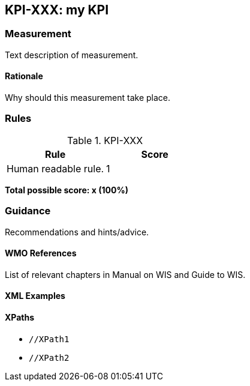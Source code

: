 == KPI-XXX: my KPI

=== Measurement

Text description of measurement.

==== Rationale

Why should this measurement take place.

=== Rules

.KPI-XXX
|===
|Rule |Score

|Human readable rule.
|1
|===

*Total possible score: x (100%)*

=== Guidance

Recommendations and hints/advice.

==== WMO References

List of relevant chapters in Manual on WIS and Guide to WIS.

==== XML Examples

==== XPaths

* `//XPath1`
* `//XPath2`
